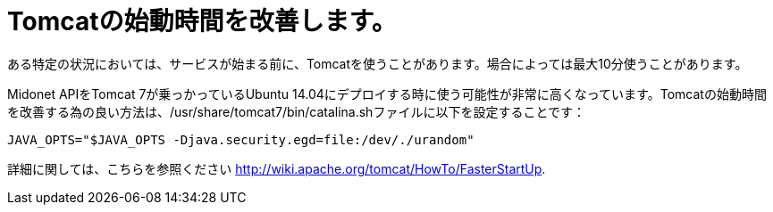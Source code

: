 [[improve_tomcat_startup]]
= Tomcatの始動時間を改善します。

ある特定の状況においては、サービスが始まる前に、Tomcatを使うことがあります。場合によっては最大10分使うことがあります。

Midonet APIをTomcat 7が乗っかっているUbuntu 14.04にデプロイする時に使う可能性が非常に高くなっています。Tomcatの始動時間を改善する為の良い方法は、/usr/share/tomcat7/bin/catalina.shファイルに以下を設定することです：

[source]
JAVA_OPTS="$JAVA_OPTS -Djava.security.egd=file:/dev/./urandom"

詳細に関しては、こちらを参照ください
http://wiki.apache.org/tomcat/HowTo/FasterStartUp.

